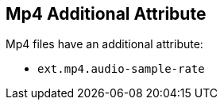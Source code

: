 :title: Mp4 Additional Attribute
:type: subAppendix
:order: 10
:parent: Format-specific Attribute Mappings
:status: published
:summary: Additional attribute for Mp4 files.

== {title}

Mp4 files have an additional attribute:

* `ext.mp4.audio-sample-rate`
